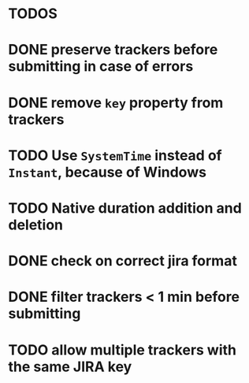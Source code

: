 * TODOS

* DONE preserve trackers before submitting in case of errors
* DONE remove ~key~ property from trackers
* TODO Use ~SystemTime~ instead of ~Instant~, because of Windows
* TODO Native duration addition and deletion
* DONE check on correct jira format
* DONE filter trackers < 1 min before submitting
* TODO allow multiple trackers with the same JIRA key
